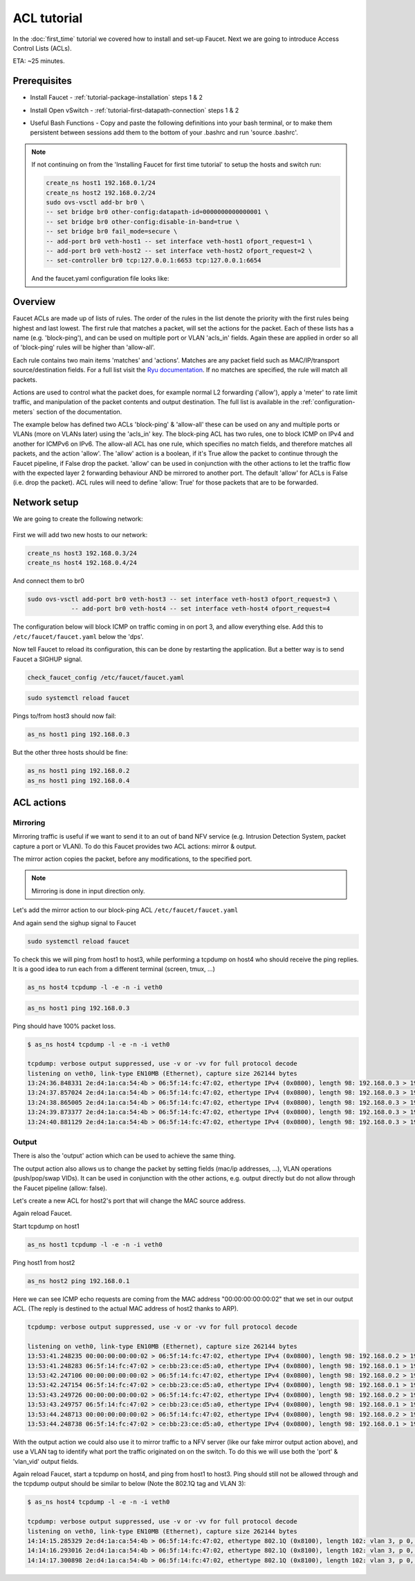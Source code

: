 .. _tutorial-acl:

ACL tutorial
============

In the :doc:`first_time` tutorial we covered how to install and set-up Faucet.
Next we are going to introduce Access Control Lists (ACLs).


ETA: ~25 minutes.

Prerequisites
-------------

- Install Faucet - :ref:`tutorial-package-installation` steps 1 & 2
- Install Open vSwitch - :ref:`tutorial-first-datapath-connection` steps 1 & 2
- Useful Bash Functions - Copy and paste the following definitions into your
  bash terminal, or to make them persistent between sessions add them to the
  bottom of your .bashrc and run 'source .bashrc'.

    .. literalinclude:: ../_static/tutorial/as_ns
       :language: bash

    .. literalinclude:: ../_static/tutorial/create_ns
       :language: bash

.. note:: If not continuing on from the 'Installing Faucet for first time tutorial' to setup the hosts and switch run:

    .. code:: bash

        create_ns host1 192.168.0.1/24
        create_ns host2 192.168.0.2/24
        sudo ovs-vsctl add-br br0 \
        -- set bridge br0 other-config:datapath-id=0000000000000001 \
        -- set bridge br0 other-config:disable-in-band=true \
        -- set bridge br0 fail_mode=secure \
        -- add-port br0 veth-host1 -- set interface veth-host1 ofport_request=1 \
        -- add-port br0 veth-host2 -- set interface veth-host2 ofport_request=2 \
        -- set-controller br0 tcp:127.0.0.1:6653 tcp:127.0.0.1:6654

    And the faucet.yaml configuration file looks like:

    .. code-block:: yaml
        :caption: /etc/faucet/faucet.yaml

        vlans:
            office:
                vid: 100
                description: "office network"

        dps:
            sw1:
                dp_id: 0x1
                hardware: "Open vSwitch"
                interfaces:
                    1:
                        name: "host1"
                        description: "host2 network namespace"
                        native_vlan: office
                    2:
                        name: "host2"
                        description: "host2 network namespace"
                        native_vlan: office

Overview
--------

Faucet ACLs are made up of lists of rules.
The order of the rules in the list denote the priority with the first rules
being highest and last lowest. The first rule that matches a packet, will
set the actions for the packet. Each of these lists has a name
(e.g. 'block-ping'), and can be used on multiple port or VLAN 'acls_in' fields.
Again these are applied in order so all of 'block-ping' rules will be higher
than 'allow-all'.

Each rule contains two main items 'matches' and 'actions'.
Matches are any packet field such as MAC/IP/transport source/destination fields.
For a full list visit the
`Ryu documentation <https://ryu.readthedocs.io/en/latest/ofproto_v1_3_ref.html#flow-match-structure>`_.
If no matches are specified, the rule will match all packets.

Actions are used to control what the packet does, for example normal L2
forwarding ('allow'), apply a 'meter' to rate limit traffic, and manipulation of
the packet contents and output destination. The full list is available in the
:ref:`configuration-meters` section of the documentation.


The example below has defined two ACLs 'block-ping' & 'allow-all' these can be
used on any and multiple ports or VLANs (more on VLANs later) using the
'acls_in' key. The block-ping ACL has two rules, one to block ICMP on IPv4 and
another for ICMPv6 on IPv6. The allow-all ACL has one rule, which specifies no
match fields, and therefore matches all packets, and the action 'allow'.
The 'allow' action is a boolean, if it's True allow the packet to continue
through the Faucet pipeline, if False drop the packet. 'allow' can be used in
conjunction with the other actions to let the traffic flow with the expected
layer 2 forwarding behaviour AND be mirrored to another port.
The default 'allow' for ACLs is False (i.e. drop the packet). ACL rules will
need to define 'allow: True' for those packets that are to be forwarded.


Network setup
-------------

We are going to create the following network:

.. figure:: ../_static/images/tutorial-acls.svg
    :alt: ACL network diagram
    :align: center
    :width: 80%

First we will add two new hosts to our network:

.. code:: console

    create_ns host3 192.168.0.3/24
    create_ns host4 192.168.0.4/24

And connect them to br0

.. code-block:: console

    sudo ovs-vsctl add-port br0 veth-host3 -- set interface veth-host3 ofport_request=3 \
                -- add-port br0 veth-host4 -- set interface veth-host4 ofport_request=4


The configuration below will block ICMP on traffic coming in on port 3, and allow everything else.
Add this to ``/etc/faucet/faucet.yaml`` below the 'dps'.

.. code-block:: yaml
    :caption: /etc/faucet/faucet.yaml

                3:
                    name: "host3"
                    native_vlan: office
                    acls_in: [block-ping, allow-all]
                4:
                    name: "host4"
                    native_vlan: office
    acls:
        block-ping:
            - rule:
                dl_type: 0x800      # IPv4
                ip_proto: 1         # ICMP
                actions:
                    allow: False
            - rule:
                dl_type: 0x86dd     # IPv6
                ip_proto: 58        # ICMPv6
                actions:
                    allow: False
        allow-all:
            - rule:
                actions:
                    allow: True


Now tell Faucet to reload its configuration, this can be done by restarting the application.
But a better way is to send Faucet a SIGHUP signal.

.. code:: console

    check_faucet_config /etc/faucet/faucet.yaml


.. code:: console

    sudo systemctl reload faucet


Pings to/from host3 should now fail:

.. code:: console

    as_ns host1 ping 192.168.0.3

But the other three hosts should be fine:

.. code:: console

    as_ns host1 ping 192.168.0.2
    as_ns host1 ping 192.168.0.4


ACL actions
-----------

Mirroring
+++++++++

Mirroring traffic is useful if we want to send it to an out of band NFV service
(e.g. Intrusion Detection System, packet capture a port or VLAN).
To do this Faucet provides two ACL actions: mirror & output.

The mirror action copies the packet, before any modifications, to the specified
port.

.. note:: Mirroring is done in input direction only.

Let's add the mirror action to our block-ping ACL ``/etc/faucet/faucet.yaml``

.. code-block:: yaml
    :caption: /etc/faucet/faucet.yaml

    ...
        block-ping:
            - rule:
                dl_type: 0x800
                ip_proto: 1
                actions:
                    allow: False
                    mirror: 4
            - rule:
                dl_type: 0x86dd
                ip_proto: 58
                actions:
                    allow: False
                    mirror: 4

And again send the sighup signal to Faucet

.. code:: console

    sudo systemctl reload faucet

To check this we will ping from host1 to host3, while performing a tcpdump on
host4 who should receive the ping replies.
It is a good idea to run each from a different terminal (screen, tmux, ...)

.. code:: console

    as_ns host4 tcpdump -l -e -n -i veth0


.. code:: console

    as_ns host1 ping 192.168.0.3

Ping should have 100% packet loss.


.. code:: console

    $ as_ns host4 tcpdump -l -e -n -i veth0

    tcpdump: verbose output suppressed, use -v or -vv for full protocol decode
    listening on veth0, link-type EN10MB (Ethernet), capture size 262144 bytes
    13:24:36.848331 2e:d4:1a:ca:54:4b > 06:5f:14:fc:47:02, ethertype IPv4 (0x0800), length 98: 192.168.0.3 > 192.168.0.1: ICMP echo reply, id 23660, seq 16, length 64
    13:24:37.857024 2e:d4:1a:ca:54:4b > 06:5f:14:fc:47:02, ethertype IPv4 (0x0800), length 98: 192.168.0.3 > 192.168.0.1:   ICMP echo reply, id 23660, seq 17, length 64
    13:24:38.865005 2e:d4:1a:ca:54:4b > 06:5f:14:fc:47:02, ethertype IPv4 (0x0800), length 98: 192.168.0.3 > 192.168.0.1: ICMP echo reply, id 23660, seq 18, length 64
    13:24:39.873377 2e:d4:1a:ca:54:4b > 06:5f:14:fc:47:02, ethertype IPv4 (0x0800), length 98: 192.168.0.3 > 192.168.0.1: ICMP echo reply, id 23660, seq 19, length 64
    13:24:40.881129 2e:d4:1a:ca:54:4b > 06:5f:14:fc:47:02, ethertype IPv4 (0x0800), length 98: 192.168.0.3 > 192.168.0.1: ICMP echo reply, id 23660, seq 20, length 64


Output
++++++

There is also the 'output' action which can be used to achieve the same thing.

.. code-block:: yaml
    :caption: /etc/faucet/faucet.yaml

    block-ping:
        - rule:
            dl_type: 0x800
            ip_proto: 1
            actions:
                allow: False
                output:
                    port: 4
        - rule:
            dl_type: 0x86dd
            ip_proto: 58
            actions:
                allow: False
                output:
                    port: 4


The output action also allows us to change the packet by setting fields
(mac/ip addresses, ...), VLAN operations (push/pop/swap VIDs).
It can be used in conjunction with the other actions, e.g. output directly but
do not allow through the Faucet pipeline (allow: false).

Let's create a new ACL for host2's port that will change the MAC source address.


.. code-block:: yaml
    :caption: /etc/faucet/faucet.yaml

    dps:
        sw1:
            ...
            2:
                name: "host2"
                description: "host2 network namespace"
                native_vlan: office
                acls_in: [rewrite-mac, allow-all]
            ...
    acls:
        rewrite-mac:
            - rule:
                actions:
                    allow: True
                    output:
                        set_fields:
                            - eth_src: "00:00:00:00:00:02"
    ...


Again reload Faucet.

Start tcpdump on host1

.. code:: console

    as_ns host1 tcpdump -l -e -n -i veth0

Ping host1 from host2

.. code:: console

    as_ns host2 ping 192.168.0.1

Here we can see ICMP echo requests are coming from the MAC address
"00:00:00:00:00:02" that we set in our output ACL.
(The reply is destined to the actual MAC address of host2 thanks to ARP).

.. code:: console

    tcpdump: verbose output suppressed, use -v or -vv for full protocol decode

    listening on veth0, link-type EN10MB (Ethernet), capture size 262144 bytes
    13:53:41.248235 00:00:00:00:00:02 > 06:5f:14:fc:47:02, ethertype IPv4 (0x0800), length 98: 192.168.0.2 > 192.168.0.1: ICMP echo request, id 23711, seq 1, length 64
    13:53:41.248283 06:5f:14:fc:47:02 > ce:bb:23:ce:d5:a0, ethertype IPv4 (0x0800), length 98: 192.168.0.1 > 192.168.0.2: ICMP echo reply, id 23711, seq 1, length 64
    13:53:42.247106 00:00:00:00:00:02 > 06:5f:14:fc:47:02, ethertype IPv4 (0x0800), length 98: 192.168.0.2 > 192.168.0.1: ICMP echo request, id 23711, seq 2, length 64
    13:53:42.247154 06:5f:14:fc:47:02 > ce:bb:23:ce:d5:a0, ethertype IPv4 (0x0800), length 98: 192.168.0.1 > 192.168.0.2: ICMP echo reply, id 23711, seq 2, length 64
    13:53:43.249726 00:00:00:00:00:02 > 06:5f:14:fc:47:02, ethertype IPv4 (0x0800), length 98: 192.168.0.2 > 192.168.0.1: ICMP echo request, id 23711, seq 3, length 64
    13:53:43.249757 06:5f:14:fc:47:02 > ce:bb:23:ce:d5:a0, ethertype IPv4 (0x0800), length 98: 192.168.0.1 > 192.168.0.2: ICMP echo reply, id 23711, seq 3, length 64
    13:53:44.248713 00:00:00:00:00:02 > 06:5f:14:fc:47:02, ethertype IPv4 (0x0800), length 98: 192.168.0.2 > 192.168.0.1: ICMP echo request, id 23711, seq 4, length 64
    13:53:44.248738 06:5f:14:fc:47:02 > ce:bb:23:ce:d5:a0, ethertype IPv4 (0x0800), length 98: 192.168.0.1 > 192.168.0.2: ICMP echo reply, id 23711, seq 4, length 64



With the output action we could also use it to mirror traffic to a NFV server
(like our fake mirror output action above), and use a VLAN tag to identify what
port the traffic originated on on the switch.
To do this we will use both the 'port' & 'vlan_vid' output fields.

.. code-block:: yaml
    :caption: /etc/faucet/faucet.yaml

    block-ping:
        - rule:
            dl_type: 0x800
            ip_proto: 1
            actions:
                allow: False
                output:
                    vlan_vid: 3
                    port: 4
        - rule:
            dl_type: 0x86dd
            ip_proto: 58
            actions:
                allow: False
                output:
                    vlan_vid: 3
                    port: 4


Again reload Faucet, start a tcpdump on host4, and ping from host1 to host3.
Ping should still not be allowed through and the tcpdump output should be
similar to below (Note the 802.1Q tag and VLAN 3):

.. code:: console

    $ as_ns host4 tcpdump -l -e -n -i veth0

    tcpdump: verbose output suppressed, use -v or -vv for full protocol decode
    listening on veth0, link-type EN10MB (Ethernet), capture size 262144 bytes
    14:14:15.285329 2e:d4:1a:ca:54:4b > 06:5f:14:fc:47:02, ethertype 802.1Q (0x8100), length 102: vlan 3, p 0, ethertype IPv4, 192.168.0.3 > 192.168.0.1: ICMP echo reply, id 23747, seq 1, length 64
    14:14:16.293016 2e:d4:1a:ca:54:4b > 06:5f:14:fc:47:02, ethertype 802.1Q (0x8100), length 102: vlan 3, p 0, ethertype IPv4, 192.168.0.3 > 192.168.0.1: ICMP echo reply, id 23747, seq 2, length 64
    14:14:17.300898 2e:d4:1a:ca:54:4b > 06:5f:14:fc:47:02, ethertype 802.1Q (0x8100), length 102: vlan 3, p 0, ethertype IPv4, 192.168.0.3 > 192.168.0.1: ICMP echo reply, id 23747, seq 3, length 64
